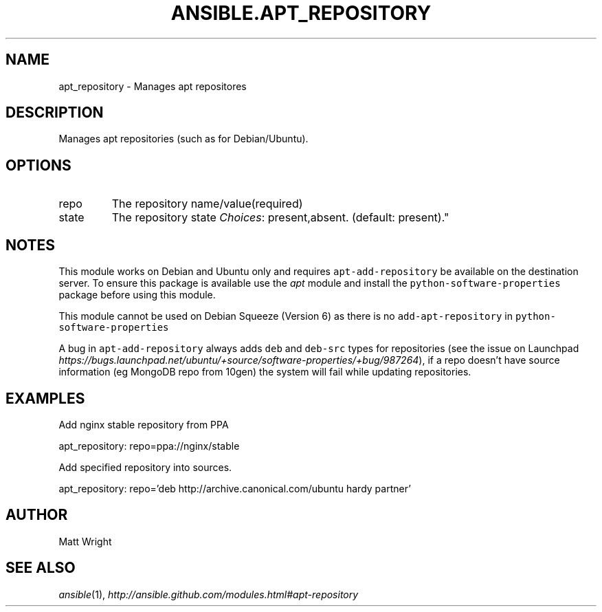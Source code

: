 .TH ANSIBLE.APT_REPOSITORY 3 "2012-12-23" "0.9" "ANSIBLE MODULES"
." generated from library/apt_repository
.SH NAME
apt_repository \- Manages apt repositores
." ------ DESCRIPTION
.SH DESCRIPTION
.PP
Manages apt repositories (such as for Debian/Ubuntu). 
." ------ OPTIONS
."
."
.SH OPTIONS
   
.IP repo
The repository name/value(required)   
.IP state
The repository state
.IR Choices :
present,absent. (default: present)."
."
." ------ NOTES
.SH NOTES
.PP
This module works on Debian and Ubuntu only and requires \fCapt-add-repository\fR be available on the destination server. To ensure this package is available use the \fIapt\fR module and install the \fCpython-software-properties\fR package before using this module. 
.PP
This module cannot be used on Debian Squeeze (Version 6) as there is no \fCadd-apt-repository\fR in \fCpython-software-properties\fR 
.PP
A bug in \fCapt-add-repository\fR always adds \fCdeb\fR and \fCdeb-src\fR types for repositories (see the issue on Launchpad \fIhttps://bugs.launchpad.net/ubuntu/+source/software-properties/+bug/987264\fR), if a repo doesn't have source information (eg MongoDB repo from 10gen) the system will fail while updating repositories. 
."
."
." ------ EXAMPLES
.SH EXAMPLES
.PP
Add nginx stable repository from PPA

.nf
apt_repository: repo=ppa://nginx/stable
.fi
.PP
Add specified repository into sources.

.nf
apt_repository: repo='deb http://archive.canonical.com/ubuntu hardy partner'
.fi
." ------- AUTHOR
.SH AUTHOR
Matt Wright
.SH SEE ALSO
.IR ansible (1),
.I http://ansible.github.com/modules.html#apt-repository